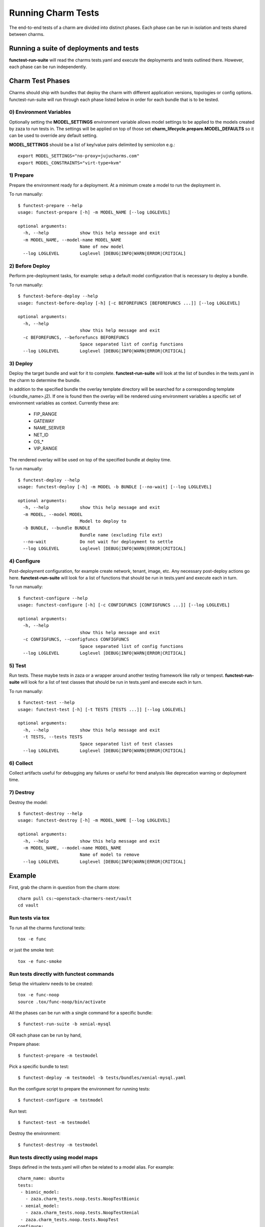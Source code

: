 Running Charm Tests
===================

The end-to-end tests of a charm are divided into distinct phases. Each phase
can be run in isolation and tests shared between charms.

Running a suite of deployments and tests
----------------------------------------

**functest-run-suite** will read the charms tests.yaml and execute the
deployments and tests outlined there. However, each phase can be run
independently.

Charm Test Phases
-----------------

Charms should ship with bundles that deploy the charm with different
application versions, topologies or config options.  functest-run-suite will
run through each phase listed below in order for each bundle that is to be
tested.

0) Environment Variables
~~~~~~~~~~~~~~~~~~~~~~~~

Optionally setting the **MODEL_SETTINGS** environment variable allows model
settings to be applied to the models created by zaza to run tests in. The
settings will be applied on top of those set 
**charm_lifecycle.prepare.MODEL_DEFAULTS** so it can be used to override any
default setting.

**MODEL_SETTINGS** should be a list of key/value pairs delimited by
semicolon e.g.::

    export MODEL_SETTINGS="no-proxy=jujucharms.com"
    export MODEL_CONSTRAINTS="virt-type=kvm"


1) Prepare
~~~~~~~~~~

Prepare the environment ready for a deployment. At a minimum create a model
to run the deployment in.

To run manually::

    $ functest-prepare --help
    usage: functest-prepare [-h] -m MODEL_NAME [--log LOGLEVEL]

    optional arguments:
      -h, --help            show this help message and exit
      -m MODEL_NAME, --model-name MODEL_NAME
                            Name of new model
      --log LOGLEVEL        Loglevel [DEBUG|INFO|WARN|ERROR|CRITICAL]

2) Before Deploy
~~~~~~~~~~~~~~~~

Perform pre-deployment tasks, for example: setup a default model configuration
that is necessary to deploy a bundle.

To run manually::

    $ functest-before-deploy --help
    usage: functest-before-deploy [-h] [-c BEFOREFUNCS [BEFOREFUNCS ...]] [--log LOGLEVEL]

    optional arguments:
      -h, --help
                            show this help message and exit
      -c BEFOREFUNCS, --beforefuncs BEFOREFUNCS
                            Space separated list of config functions
      --log LOGLEVEL        Loglevel [DEBUG|INFO|WARN|ERROR|CRITICAL]

3) Deploy
~~~~~~~~~

Deploy the target bundle and wait for it to complete. **functest-run-suite** 
will look at the list of bundles in the tests.yaml in the charm to determine
the bundle.

In addition to the specified bundle the overlay template directory will be
searched for a corresponding template (\<bundle\_name\>.j2). If one is found
then the overlay will be rendered using environment variables a specific set
of environment variables as context. Currently these are:

 * FIP\_RANGE
 * GATEWAY
 * NAME\_SERVER
 * NET\_ID
 * OS\_\*
 * VIP\_RANGE

The rendered overlay will be used on top of the specified bundle at deploy time.

To run manually::

    $ functest-deploy --help
    usage: functest-deploy [-h] -m MODEL -b BUNDLE [--no-wait] [--log LOGLEVEL]

    optional arguments:
      -h, --help            show this help message and exit
      -m MODEL, --model MODEL
                            Model to deploy to
      -b BUNDLE, --bundle BUNDLE
                            Bundle name (excluding file ext)
      --no-wait             Do not wait for deployment to settle
      --log LOGLEVEL        Loglevel [DEBUG|INFO|WARN|ERROR|CRITICAL]


4) Configure
~~~~~~~~~~~~

Post-deployment configuration, for example create network, tenant, image, etc.
Any necessary post-deploy actions go here. **functest-run-suite** will look 
for a list of functions that should be run in tests.yaml and execute each
in turn.

To run manually::

    $ functest-configure --help
    usage: functest-configure [-h] [-c CONFIGFUNCS [CONFIGFUNCS ...]] [--log LOGLEVEL]

    optional arguments:
      -h, --help
                            show this help message and exit
      -c CONFIGFUNCS, --configfuncs CONFIGFUNCS
                            Space separated list of config functions
      --log LOGLEVEL        Loglevel [DEBUG|INFO|WARN|ERROR|CRITICAL]


5) Test
~~~~~~~

Run tests. These maybe tests in zaza or a wrapper around another testing
framework like rally or tempest.  **functest-run-suite** will look for a list
of test classes that should be run in tests.yaml and execute each in turn.

To run manually::

    $ functest-test --help
    usage: functest-test [-h] [-t TESTS [TESTS ...]] [--log LOGLEVEL]

    optional arguments:
      -h, --help            show this help message and exit
      -t TESTS, --tests TESTS
                            Space separated list of test classes
      --log LOGLEVEL        Loglevel [DEBUG|INFO|WARN|ERROR|CRITICAL]


6) Collect
~~~~~~~~~~

Collect artifacts useful for debugging any failures or useful for trend
analysis like deprecation warning or deployment time.


7) Destroy
~~~~~~~~~~

Destroy the model::


    $ functest-destroy --help
    usage: functest-destroy [-h] -m MODEL_NAME [--log LOGLEVEL]

    optional arguments:
      -h, --help            show this help message and exit
      -m MODEL_NAME, --model-name MODEL_NAME
                            Name of model to remove
      --log LOGLEVEL        Loglevel [DEBUG|INFO|WARN|ERROR|CRITICAL]

Example
-------

First, grab the charm in question from the charm store::

    charm pull cs:~openstack-charmers-next/vault
    cd vault

Run tests via tox
~~~~~~~~~~~~~~~~~~

To run all the charms functional tests::

    tox -e func

or just the smoke test::

    tox -e func-smoke

Run tests directly with functest commands
~~~~~~~~~~~~~~~~~~~~~~~~~~~~~~~~~~~~~~~~~~

Setup the virtualenv needs to be created::

    tox -e func-noop
    source .tox/func-noop/bin/activate

All the phases can be run with a single command for a specific bundle::

    $ functest-run-suite -b xenial-mysql

OR each phase can be run by hand,

Prepare phase::

    $ functest-prepare -m testmodel

Pick a specific bundle to test::

    $ functest-deploy -m testmodel -b tests/bundles/xenial-mysql.yaml

Run the configure script to prepare the environment for running tests::

    $ functest-configure -m testmodel

Run test::

    $ functest-test -m testmodel

Destroy the environment::

    $ functest-destroy -m testmodel 

Run tests directly using model maps
~~~~~~~~~~~~~~~~~~~~~~~~~~~~~~~~~~~

Steps defined in the tests.yaml will often be related to a model alias. For
example::

    charm_name: ubuntu
    tests:
     - bionic_model:
       - zaza.charm_tests.noop.tests.NoopTestBionic
     - xenial_model:
       - zaza.charm_tests.noop.tests.NoopTestXenial
     - zaza.charm_tests.noop.tests.NoopTest
    configure:
     - bionic_model:
       - zaza.charm_tests.noop.setup.basic_setup_bionic
     - xenial_model:
       - zaza.charm_tests.noop.setup.basic_setup_xenial
     - zaza.charm_tests.noop.setup.basic_setup

In the above setup two model aliases are in use: 'bionic_model' and
'xenial_model'. To map an existing model to a model alias (and thereby run
the specific step for the alias) pass in the map to the model command. This is
done by specifying 'alias:existing_model_name'. For example if there is an
existing model called 'bio' then to associate that with 'bionic_model' alias
run::

    $ functest-configure -m bionic_model:bio
    $ functest-test -m bionic_model:bio

Multiple model aliases can also be passed. To run the tests associated with
both aliases::

    $ functest-configure -m bionic_model:bio -m xenial_model:xen
    $ functest-test -m bionic_model:bio -m xenial_model:xen
